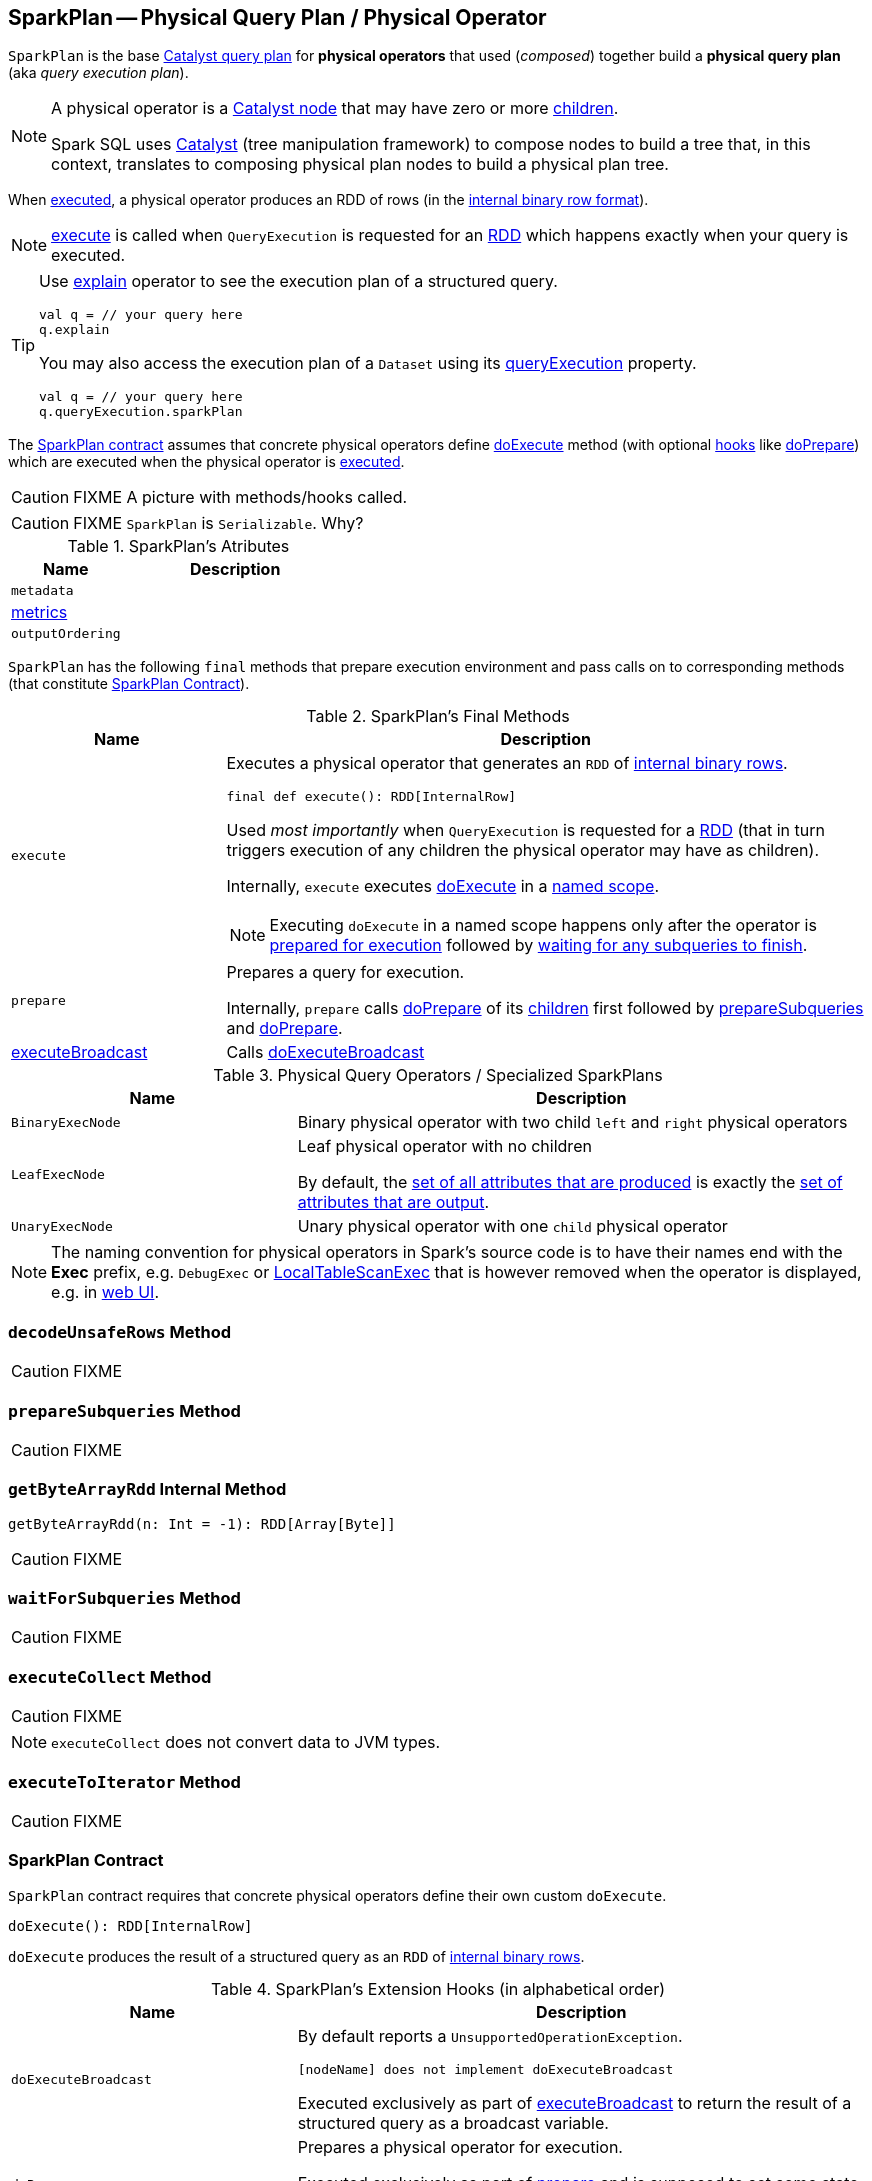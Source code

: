 == [[SparkPlan]] SparkPlan -- Physical Query Plan / Physical Operator

`SparkPlan` is the base link:spark-sql-catalyst-QueryPlan.adoc[Catalyst query plan] for *physical operators* that used (_composed_) together build a *physical query plan* (aka _query execution plan_).

[NOTE]
====
A physical operator is a link:spark-sql-catalyst-TreeNode.adoc[Catalyst node] that may have zero or more link:spark-sql-catalyst-TreeNode.adoc#children[children].

Spark SQL uses link:spark-sql-catalyst.adoc[Catalyst] (tree manipulation framework) to compose nodes to build a tree that, in this context, translates to composing physical plan nodes to build a physical plan tree.
====

When <<execute, executed>>, a physical operator produces an RDD of rows (in the link:spark-sql-InternalRow.adoc[internal binary row format]).

NOTE: <<execute, execute>> is called when `QueryExecution` is requested for an link:spark-sql-QueryExecution.adoc#toRdd[RDD] which happens exactly when your query is executed.

[TIP]
====
Use link:spark-sql-dataset-operators.adoc#explain[explain] operator to see the execution plan of a structured query.

[source, scala]
----
val q = // your query here
q.explain
----

You may also access the execution plan of a `Dataset` using its link:spark-sql-Dataset.adoc#queryExecution[queryExecution] property.

[source, scala]
----
val q = // your query here
q.queryExecution.sparkPlan
----
====

The <<contract, SparkPlan contract>> assumes that concrete physical operators define <<doExecute, doExecute>> method (with optional <<hooks, hooks>> like <<doPrepare, doPrepare>>) which are executed when the physical operator is <<execute, executed>>.

CAUTION: FIXME A picture with methods/hooks called.

CAUTION: FIXME `SparkPlan` is `Serializable`. Why?

[[attributes]]
.SparkPlan's Atributes
[cols="1,2",options="header",width="100%"]
|===
| Name | Description

| `metadata`
|

| <<metrics, metrics>>
|

| `outputOrdering`
|

|===

`SparkPlan` has the following `final` methods that prepare execution environment and pass calls on to corresponding methods (that constitute <<contract, SparkPlan Contract>>).

[[final-methods]]
.SparkPlan's Final Methods
[cols="1,3",options="header",width="100%"]
|===
| Name
| Description

| [[execute]] `execute`
a| Executes a physical operator that generates an `RDD` of link:spark-sql-InternalRow.adoc[internal binary rows].

[source, scala]
----
final def execute(): RDD[InternalRow]
----

Used _most importantly_ when `QueryExecution` is requested for a <<toRdd, RDD>> (that in turn triggers execution of any children the physical operator may have as children).

Internally, `execute` executes <<doExecute, doExecute>> in a <<executeQuery, named scope>>.

NOTE: Executing `doExecute` in a named scope happens only after the operator is <<prepare, prepared for execution>> followed by <<waitForSubqueries, waiting for any subqueries to finish>>.

| [[prepare]] `prepare`
| Prepares a query for execution.

Internally, `prepare` calls <<doPrepare, doPrepare>> of its link:spark-sql-catalyst-TreeNode.adoc#children[children] first followed by <<prepareSubqueries, prepareSubqueries>> and <<doPrepare, doPrepare>>.

| <<executeBroadcast, executeBroadcast>>
| Calls <<doExecuteBroadcast, doExecuteBroadcast>>
|===

[[specialized-spark-plans]]
.Physical Query Operators / Specialized SparkPlans
[cols="1,2",options="header",width="100%"]
|===
| Name
| Description

| [[BinaryExecNode]] `BinaryExecNode`
| Binary physical operator with two child `left` and `right` physical operators

| [[LeafExecNode]] `LeafExecNode`
| Leaf physical operator with no children

By default, the link:spark-sql-catalyst-QueryPlan.adoc#producedAttributes[set of all attributes that are produced] is exactly the link:spark-sql-catalyst-QueryPlan.adoc#outputSet[set of attributes that are output].

| [[UnaryExecNode]] `UnaryExecNode`
| Unary physical operator with one `child` physical operator
|===

NOTE: The naming convention for physical operators in Spark's source code is to have their names end with the *Exec* prefix, e.g. `DebugExec` or link:spark-sql-SparkPlan-LocalTableScanExec.adoc[LocalTableScanExec] that is however removed when the operator is displayed, e.g. in link:spark-webui-sql.adoc[web UI].

=== [[decodeUnsafeRows]] `decodeUnsafeRows` Method

CAUTION: FIXME

=== [[prepareSubqueries]] `prepareSubqueries` Method

CAUTION: FIXME

=== [[getByteArrayRdd]] `getByteArrayRdd` Internal Method

[source, scala]
----
getByteArrayRdd(n: Int = -1): RDD[Array[Byte]]
----

CAUTION: FIXME

=== [[waitForSubqueries]] `waitForSubqueries` Method

CAUTION: FIXME

=== [[executeCollect]] `executeCollect` Method

CAUTION: FIXME

NOTE: `executeCollect` does not convert data to JVM types.

=== [[executeToIterator]] `executeToIterator` Method

CAUTION: FIXME

=== [[contract]] SparkPlan Contract

`SparkPlan` contract requires that concrete physical operators define their own custom `doExecute`.

[[doExecute]]
[source, scala]
----
doExecute(): RDD[InternalRow]
----

`doExecute` produces the result of a structured query as an `RDD` of link:spark-sql-InternalRow.adoc[internal binary rows].

[[hooks]]
.SparkPlan's Extension Hooks (in alphabetical order)
[cols="1,2",options="header",width="100%"]
|===
| Name
| Description

| [[doExecuteBroadcast]] `doExecuteBroadcast`
a|

By default reports a `UnsupportedOperationException`.

```
[nodeName] does not implement doExecuteBroadcast
```

Executed exclusively as part of <<executeBroadcast, executeBroadcast>> to return the result of a structured query as a broadcast variable.

| [[doPrepare]] `doPrepare`
| Prepares a physical operator for execution.

Executed exclusively as part of <<prepare, prepare>> and is supposed to set some state up before executing a query (e.g. link:spark-sql-SparkPlan-BroadcastExchangeExec.adoc#doPrepare[BroadcastExchangeExec] to broadcast asynchronously).

| [[outputPartitioning]] `outputPartitioning`
| Specifies how data is partitioned across different nodes in the cluster

| [[requiredChildDistribution]] `requiredChildDistribution`
a| Required *partition requirements* (_aka_ *child output distributions*) of the input data, i.e. how link:spark-sql-catalyst-TreeNode.adoc#children[children] physical operators' output is split across partitions.

[source, scala]
----
requiredChildDistribution: Seq[Distribution]
----

Defaults to `UnspecifiedDistribution` for all of the physical operator's link:spark-sql-catalyst-TreeNode.adoc#children[children].

Used exclusively when `EnsureRequirements` physical preparation rule link:spark-sql-EnsureRequirements.adoc#ensureDistributionAndOrdering[enforces partition requirements of a physical operator].

| [[requiredChildOrdering]] `requiredChildOrdering`
a| Specifies required sort ordering for each partition requirement (from link:spark-sql-catalyst-TreeNode.adoc#children[children] operators)

[source, scala]
----
requiredChildOrdering: Seq[Seq[SortOrder]]
----

Defaults to no sort ordering for all of the physical operator's link:spark-sql-catalyst-TreeNode.adoc#children[children].

Used exclusively when `EnsureRequirements` physical preparation rule link:spark-sql-EnsureRequirements.adoc#ensureDistributionAndOrdering[enforces sort requirements of a physical operator].
|===

=== [[executeQuery]] Executing Query in Scope (after Preparations) -- `executeQuery` Final Method

[source, scala]
----
executeQuery[T](query: => T): T
----

`executeQuery` executes `query` in a scope (i.e. so that all RDDs created will have the same scope for visualization like web UI).

Internally, `executeQuery` calls <<prepare, prepare>> and <<waitForSubqueries, waitForSubqueries>> followed by executing `query`.

NOTE: `executeQuery` is executed as part of <<execute, execute>>, <<executeBroadcast, executeBroadcast>> and when ``CodegenSupport``-enabled physical operator link:spark-sql-CodegenSupport.adoc#produce[produces a Java source code].

=== [[executeBroadcast]] Broadcasting Result of Structured Query -- `executeBroadcast` Final Method

[source, scala]
----
executeBroadcast[T](): broadcast.Broadcast[T]
----

`executeBroadcast` returns the result of a structured query as a broadcast variable.

Internally, `executeBroadcast` calls <<doExecuteBroadcast, doExecuteBroadcast>> inside <<executeQuery, executeQuery>>.

NOTE: `executeBroadcast` is called in link:spark-sql-SparkPlan-BroadcastHashJoinExec.adoc[BroadcastHashJoinExec], link:spark-sql-SparkPlan-BroadcastNestedLoopJoinExec.adoc[BroadcastNestedLoopJoinExec] and link:spark-sql-SparkPlan-ReusedExchangeExec.adoc[ReusedExchangeExec] physical operators.

=== [[metrics]] metrics Internal Registry

[source, scala]
----
metrics: Map[String, SQLMetric] = Map.empty
----

`metrics` is a registry of supported link:spark-sql-SQLMetric.adoc[SQLMetrics] by their names.

=== [[executeTake]] Taking First N UnsafeRows -- `executeTake` Method

[source, scala]
----
executeTake(n: Int): Array[InternalRow]
----

`executeTake` gives an array of up to `n` first link:spark-sql-InternalRow.adoc[internal rows].

.SparkPlan's executeTake takes 5 elements
image::images/spark-sql-SparkPlan-executeTake.png[align="center"]

Internally, `executeTake` <<getByteArrayRdd, gets an RDD of byte array of `n` unsafe rows>> and scans the RDD partitions one by one until `n` is reached or all partitions were processed.

`executeTake` runs Spark jobs that take all the elements from requested number of partitions, starting from the 0th partition and increasing their number by link:spark-sql-SQLConf.adoc#spark.sql.limit.scaleUpFactor[spark.sql.limit.scaleUpFactor] property (but minimum twice as many).

NOTE: `executeTake` uses `SparkContext.runJob` to run a Spark job.

In the end, `executeTake` <<decodeUnsafeRows, decodes the unsafe rows>>.

NOTE: `executeTake` gives an empty collection when `n` is 0 (and no Spark job is executed).

NOTE: `executeTake` may take and decode more unsafe rows than really needed since all unsafe rows from a partition are read (if the partition is included in the scan).

[source, scala]
----
import org.apache.spark.sql.internal.SQLConf.SHUFFLE_PARTITIONS
spark.sessionState.conf.setConf(SHUFFLE_PARTITIONS, 10)

// 8 groups over 10 partitions
// only 7 partitions are with numbers
val nums = spark.
  range(start = 0, end = 20, step = 1, numPartitions = 4).
  repartition($"id" % 8)

import scala.collection.Iterator
val showElements = (it: Iterator[java.lang.Long]) => {
  val ns = it.toSeq
  import org.apache.spark.TaskContext
  val pid = TaskContext.get.partitionId
  println(s"[partition: $pid][size: ${ns.size}] ${ns.mkString(" ")}")
}
// ordered by partition id manually for demo purposes
scala> nums.foreachPartition(showElements)
[partition: 0][size: 2] 4 12
[partition: 1][size: 2] 7 15
[partition: 2][size: 0]
[partition: 3][size: 0]
[partition: 4][size: 0]
[partition: 5][size: 5] 0 6 8 14 16
[partition: 6][size: 0]
[partition: 7][size: 3] 3 11 19
[partition: 8][size: 5] 2 5 10 13 18
[partition: 9][size: 3] 1 9 17

scala> println(spark.sessionState.conf.limitScaleUpFactor)
4

// Think how many Spark jobs will the following queries run?
// Answers follow
scala> nums.take(13)
res0: Array[Long] = Array(4, 12, 7, 15, 0, 6, 8, 14, 16, 3, 11, 19, 2)

// The number of Spark jobs = 3

scala> nums.take(5)
res34: Array[Long] = Array(4, 12, 7, 15, 0)

// The number of Spark jobs = 4

scala> nums.take(3)
res38: Array[Long] = Array(4, 12, 7)

// The number of Spark jobs = 2
----

[NOTE]
====
`executeTake` is used when:

* `CollectLimitExec` is requested to <<executeCollect, executeCollect>>
* `AnalyzeColumnCommand` is executed
====
